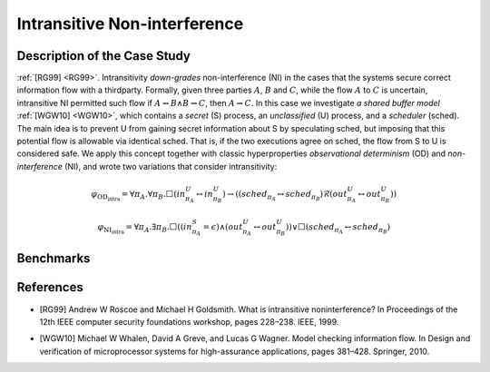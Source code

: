 Intransitive Non-interference
=============================

Description of the Case Study
-----------------------------

:ref:`[RG99] <RG99>`. Intransitivity *down-grades* non-interference (NI) in the cases that the systems secure correct information flow
with a thirdparty. Formally, given three parties :math:`A`, :math:`B` and :math:`C`, while the flow :math:`A` to
:math:`C` is uncertain, intransitive NI permitted such flow if :math:`A \rightsquigarrow B \land B \rightsquigarrow C`,
then :math:`A \rightsquigarrow C`. In this case we investigate *a shared buffer model* :ref:`[WGW10] <WGW10>`, which contains a *secret*
(S) process, an *unclassified* (U) process, and a *scheduler* (sched). The main idea is to prevent U from gaining secret
information about S by speculating sched, but imposing that this potential flow is allowable via identical sched. That
is, if the two executions agree on sched, the flow from S to U is considered safe. We apply this concept together with
classic hyperproperties *observational determinism* (OD) and *non-interference* (NI), and wrote two variations that
consider intransitivity:

.. math::
    \varphi_{\text{OD}_{\text{intra}}} = \forall \pi_A. \forall \pi_B. \Box \left( in^{U}_{\pi_A} \leftrightarrow in^{U}_{\pi_B} \right) \rightarrow
    \left( \left( sched_{\pi_A} \leftrightarrow sched_{\pi_B} \right) \mathcal{R} \left( out^{U}_{\pi_A} \leftrightarrow out^{U}_{\pi_B} \right) \right)
.. math::
    \varphi_{\text{NI}_{\text{intra}}} = \forall \pi_A. \exists \pi_B. \Box \left( \left( in^{S}_{\pi_A} = \epsilon \right) \land
    \left( out^{U}_{\pi_A} \leftrightarrow out^{U}_{\pi_B} \right) \right) \lor
    \Box \left( sched_{\pi_A} \leftrightarrow sched_{\pi_B} \right)

Benchmarks
----------

.. tabs::

    .. tab:: Case #9.1

        **The Model(s)**

        .. tabs::

            .. tab:: Unscheduled Buffer

                .. literalinclude :: ../models/9_buffer/unscheduled_buffer.smv
                    :language: smv

        **Formula**

        .. literalinclude :: ../models/9_buffer/classic_OD.hq
            :language: smv

    .. tab:: Case #9.2

        **The Model(s)**

        .. tabs::

            .. tab:: Scheduled Buffer

                .. literalinclude :: ../models/9_buffer/scheduled_buffer.smv
                    :language: smv

        **Formula**

        .. literalinclude :: ../models/9_buffer/intrans_OD.hq
            :language: smv

    .. tab:: Case #9.3

        **The Model(s)**

        .. tabs::

            .. tab:: Scheduled Buffer

                .. literalinclude :: ../models/9_buffer/scheduled_buffer.smv
                    :language: smv

        **Formula**

        .. literalinclude :: ../models/9_buffer/intrans_GMNI.hq
            :language: smv

References
----------
.. _RG99:
- [RG99] Andrew W Roscoe and Michael H Goldsmith. What is intransitive noninterference? In Proceedings of the 12th IEEE computer security foundations workshop, pages 228–238. IEEE, 1999.
.. _WGW10:
- [WGW10] Michael W Whalen, David A Greve, and Lucas G Wagner. Model checking information flow. In Design and verification of microprocessor systems for high-assurance applications, pages 381–428. Springer, 2010.
